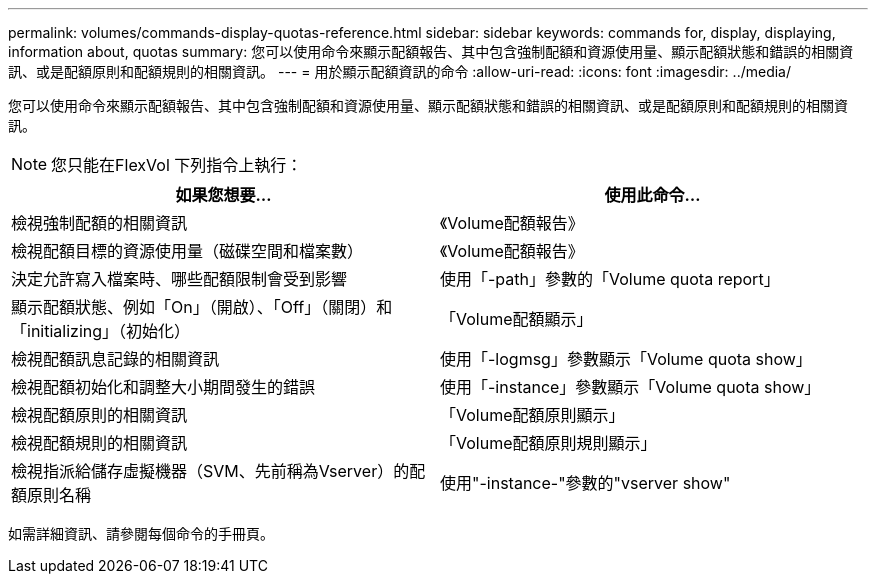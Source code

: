 ---
permalink: volumes/commands-display-quotas-reference.html 
sidebar: sidebar 
keywords: commands for, display, displaying, information about, quotas 
summary: 您可以使用命令來顯示配額報告、其中包含強制配額和資源使用量、顯示配額狀態和錯誤的相關資訊、或是配額原則和配額規則的相關資訊。 
---
= 用於顯示配額資訊的命令
:allow-uri-read: 
:icons: font
:imagesdir: ../media/


[role="lead"]
您可以使用命令來顯示配額報告、其中包含強制配額和資源使用量、顯示配額狀態和錯誤的相關資訊、或是配額原則和配額規則的相關資訊。

[NOTE]
====
您只能在FlexVol 下列指令上執行：

====
[cols="2*"]
|===
| 如果您想要... | 使用此命令... 


 a| 
檢視強制配額的相關資訊
 a| 
《Volume配額報告》



 a| 
檢視配額目標的資源使用量（磁碟空間和檔案數）
 a| 
《Volume配額報告》



 a| 
決定允許寫入檔案時、哪些配額限制會受到影響
 a| 
使用「-path」參數的「Volume quota report」



 a| 
顯示配額狀態、例如「On」（開啟）、「Off」（關閉）和「initializing」（初始化）
 a| 
「Volume配額顯示」



 a| 
檢視配額訊息記錄的相關資訊
 a| 
使用「-logmsg」參數顯示「Volume quota show」



 a| 
檢視配額初始化和調整大小期間發生的錯誤
 a| 
使用「-instance」參數顯示「Volume quota show」



 a| 
檢視配額原則的相關資訊
 a| 
「Volume配額原則顯示」



 a| 
檢視配額規則的相關資訊
 a| 
「Volume配額原則規則顯示」



 a| 
檢視指派給儲存虛擬機器（SVM、先前稱為Vserver）的配額原則名稱
 a| 
使用"-instance-"參數的"vserver show"

|===
如需詳細資訊、請參閱每個命令的手冊頁。
